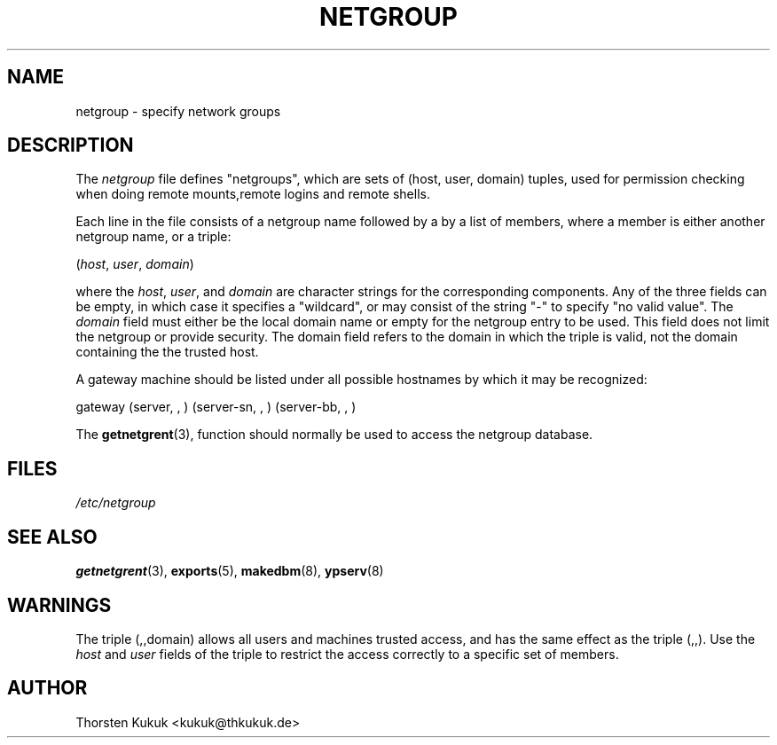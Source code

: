 .\" ** You probably do not want to edit this file directly **
.\" It was generated using the DocBook XSL Stylesheets (version 1.69.1).
.\" Instead of manually editing it, you probably should edit the DocBook XML
.\" source for it and then use the DocBook XSL Stylesheets to regenerate it.
.TH "NETGROUP" "5" "04/06/2006" "NIS Reference Manual" "NIS Reference Manual"
.\" disable hyphenation
.nh
.\" disable justification (adjust text to left margin only)
.ad l
.SH "NAME"
netgroup \- specify network groups
.SH "DESCRIPTION"
.PP
The
\fInetgroup\fR
file defines "netgroups", which are sets of (host, user, domain) tuples, used for permission checking when doing remote mounts,remote logins and remote shells.
.PP
Each line in the file consists of a netgroup name followed by a by a list of members, where a member is either another netgroup name, or a triple:
.sp
.nf
   (\fIhost\fR, \fIuser\fR, \fIdomain\fR) 
.fi
.PP
where the
\fIhost\fR,
\fIuser\fR, and
\fIdomain\fR
are character strings for the corresponding components. Any of the three fields can be empty, in which case it specifies a "wildcard", or may consist of the string "\-" to specify "no valid value". The
\fIdomain\fR
field must either be the local domain name or empty for the netgroup entry to be used. This field does not limit the netgroup or provide security. The domain field refers to the domain in which the triple is valid, not the domain containing the the trusted host.
.PP
A gateway machine should be listed under all possible hostnames by which it may be recognized:
.sp
.nf
   gateway (server, , ) (server\-sn, , ) (server\-bb, , )
.fi
.PP
The
\fBgetnetgrent\fR(3), function should normally be used to access the netgroup database.
.SH "FILES"
.PP
\fI/etc/netgroup\fR
.SH "SEE ALSO"
.PP
\fBgetnetgrent\fR(3),
\fBexports\fR(5),
\fBmakedbm\fR(8),
\fBypserv\fR(8)
.SH "WARNINGS"
.PP
The triple (,,domain) allows all users and machines trusted access, and has the same effect as the triple (,,). Use the
\fIhost\fR
and
\fIuser\fR
fields of the triple to restrict the access correctly to a specific set of members.
.SH "AUTHOR"
.PP
Thorsten Kukuk <kukuk@thkukuk.de>
